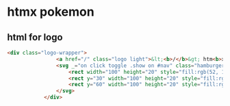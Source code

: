 * htmx pokemon
** html for logo
#+BEGIN_SRC html
<div class="logo-wrapper">
                <a href="/" class="logo light">&lt;<b>/</b>&gt; htm<b>x</b></a>
                <svg _="on click toggle .show on #nav" class="hamburger" viewBox="0 0 100 80" width="25" height="25" style="margin-bottom:-5px">
                    <rect width="100" height="20" style="fill:rgb(52, 101, 164)" rx="10"></rect>
                    <rect y="30" width="100" height="20" style="fill:rgb(52, 101, 164)" rx="10"></rect>
                    <rect y="60" width="100" height="20" style="fill:rgb(52, 101, 164)" rx="10"></rect>
                </svg>
            </div>
#+END_SRC
